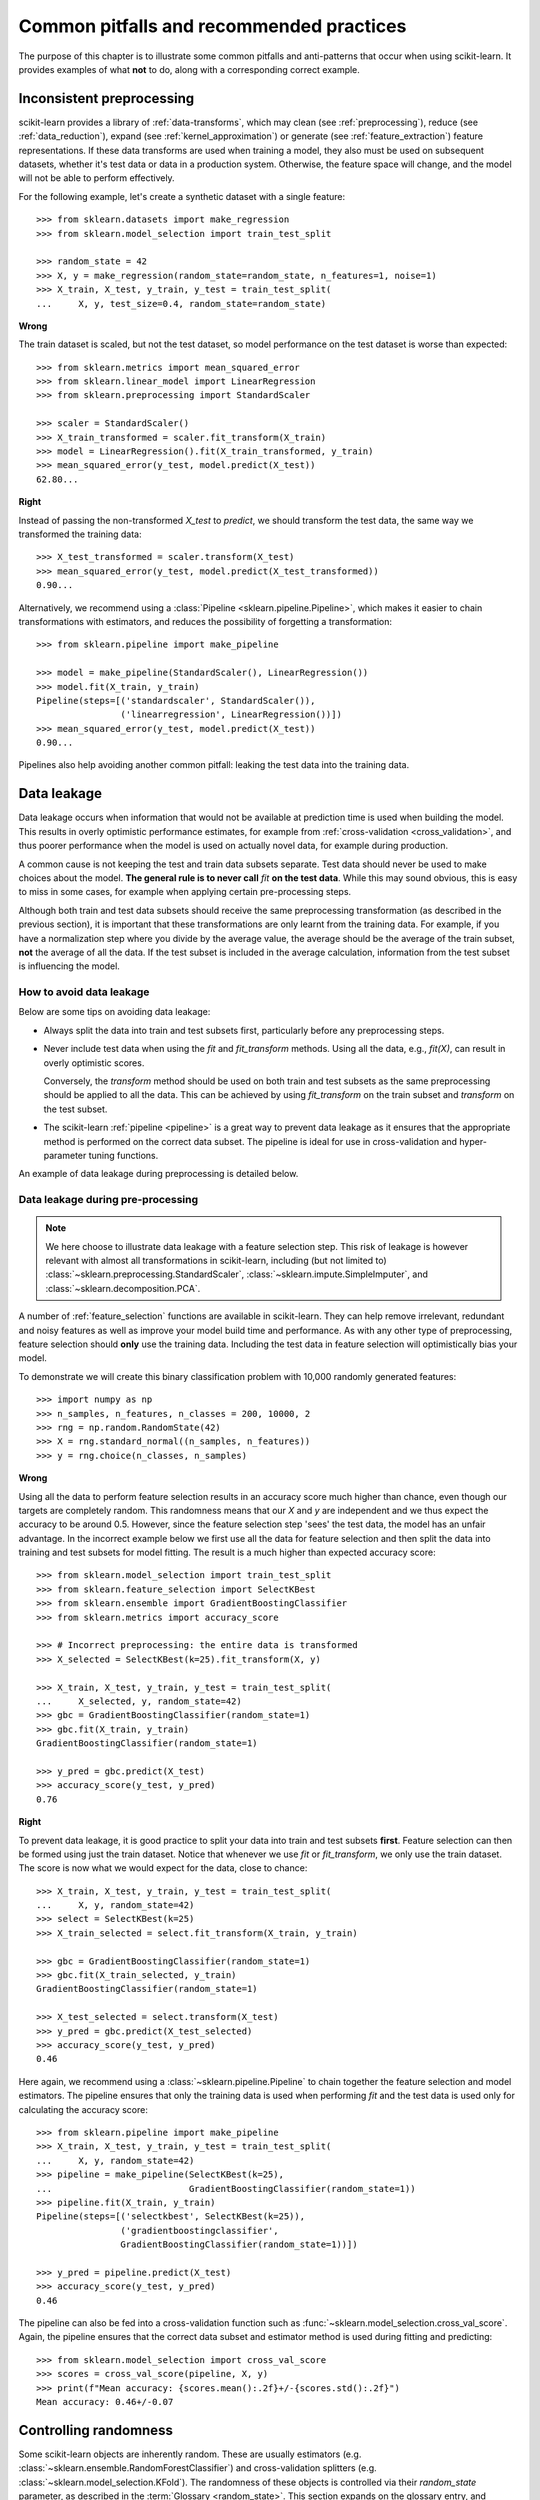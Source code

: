 .. _common_pitfalls:

=========================================
Common pitfalls and recommended practices
=========================================

The purpose of this chapter is to illustrate some common pitfalls and
anti-patterns that occur when using scikit-learn. It provides
examples of what **not** to do, along with a corresponding correct
example.

Inconsistent preprocessing
==========================

scikit-learn provides a library of :ref:`data-transforms`, which
may clean (see :ref:`preprocessing`), reduce
(see :ref:`data_reduction`), expand (see :ref:`kernel_approximation`)
or generate (see :ref:`feature_extraction`) feature representations.
If these data transforms are used when training a model, they also
must be used on subsequent datasets, whether it's test data or
data in a production system. Otherwise, the feature space will change,
and the model will not be able to perform effectively.

For the following example, let's create a synthetic dataset with a
single feature::

    >>> from sklearn.datasets import make_regression
    >>> from sklearn.model_selection import train_test_split

    >>> random_state = 42
    >>> X, y = make_regression(random_state=random_state, n_features=1, noise=1)
    >>> X_train, X_test, y_train, y_test = train_test_split(
    ...     X, y, test_size=0.4, random_state=random_state)

**Wrong**

The train dataset is scaled, but not the test dataset, so model
performance on the test dataset is worse than expected::

    >>> from sklearn.metrics import mean_squared_error
    >>> from sklearn.linear_model import LinearRegression
    >>> from sklearn.preprocessing import StandardScaler

    >>> scaler = StandardScaler()
    >>> X_train_transformed = scaler.fit_transform(X_train)
    >>> model = LinearRegression().fit(X_train_transformed, y_train)
    >>> mean_squared_error(y_test, model.predict(X_test))
    62.80...

**Right**

Instead of passing the non-transformed `X_test` to `predict`, we should
transform the test data, the same way we transformed the training data::

    >>> X_test_transformed = scaler.transform(X_test)
    >>> mean_squared_error(y_test, model.predict(X_test_transformed))
    0.90...

Alternatively, we recommend using a :class:`Pipeline
<sklearn.pipeline.Pipeline>`, which makes it easier to chain transformations
with estimators, and reduces the possibility of forgetting a transformation::

    >>> from sklearn.pipeline import make_pipeline

    >>> model = make_pipeline(StandardScaler(), LinearRegression())
    >>> model.fit(X_train, y_train)
    Pipeline(steps=[('standardscaler', StandardScaler()),
                    ('linearregression', LinearRegression())])
    >>> mean_squared_error(y_test, model.predict(X_test))
    0.90...

Pipelines also help avoiding another common pitfall: leaking the test data
into the training data.

.. _data_leakage:

Data leakage
============

Data leakage occurs when information that would not be available at prediction
time is used when building the model. This results in overly optimistic
performance estimates, for example from :ref:`cross-validation
<cross_validation>`, and thus poorer performance when the model is used
on actually novel data, for example during production.

A common cause is not keeping the test and train data subsets separate.
Test data should never be used to make choices about the model.
**The general rule is to never call** `fit` **on the test data**. While this
may sound obvious, this is easy to miss in some cases, for example when
applying certain pre-processing steps.

Although both train and test data subsets should receive the same
preprocessing transformation (as described in the previous section), it is
important that these transformations are only learnt from the training data.
For example, if you have a
normalization step where you divide by the average value, the average should
be the average of the train subset, **not** the average of all the data. If the
test subset is included in the average calculation, information from the test
subset is influencing the model.

How to avoid data leakage
-------------------------

Below are some tips on avoiding data leakage:

* Always split the data into train and test subsets first, particularly
  before any preprocessing steps.
* Never include test data when using the `fit` and `fit_transform`
  methods. Using all the data, e.g., `fit(X)`, can result in overly optimistic
  scores.

  Conversely, the `transform` method should be used on both train and test
  subsets as the same preprocessing should be applied to all the data.
  This can be achieved by using `fit_transform` on the train subset and
  `transform` on the test subset.
* The scikit-learn :ref:`pipeline <pipeline>` is a great way to prevent data
  leakage as it ensures that the appropriate method is performed on the
  correct data subset. The pipeline is ideal for use in cross-validation
  and hyper-parameter tuning functions.

An example of data leakage during preprocessing is detailed below.

Data leakage during pre-processing
----------------------------------

.. note::
    We here choose to illustrate data leakage with a feature selection step.
    This risk of leakage is however relevant with almost all transformations
    in scikit-learn, including (but not limited to)
    :class:`~sklearn.preprocessing.StandardScaler`,
    :class:`~sklearn.impute.SimpleImputer`, and
    :class:`~sklearn.decomposition.PCA`.

A number of :ref:`feature_selection` functions are available in scikit-learn.
They can help remove irrelevant, redundant and noisy features as well as
improve your model build time and performance. As with any other type of
preprocessing, feature selection should **only** use the training data.
Including the test data in feature selection will optimistically bias your
model.

To demonstrate we will create this binary classification problem with
10,000 randomly generated features::

    >>> import numpy as np
    >>> n_samples, n_features, n_classes = 200, 10000, 2
    >>> rng = np.random.RandomState(42)
    >>> X = rng.standard_normal((n_samples, n_features))
    >>> y = rng.choice(n_classes, n_samples)

**Wrong**

Using all the data to perform feature selection results in an accuracy score
much higher than chance, even though our targets are completely random.
This randomness means that our `X` and `y` are independent and we thus expect
the accuracy to be around 0.5. However, since the feature selection step
'sees' the test data, the model has an unfair advantage. In the incorrect
example below we first use all the data for feature selection and then split
the data into training and test subsets for model fitting. The result is a
much higher than expected accuracy score::

    >>> from sklearn.model_selection import train_test_split
    >>> from sklearn.feature_selection import SelectKBest
    >>> from sklearn.ensemble import GradientBoostingClassifier
    >>> from sklearn.metrics import accuracy_score

    >>> # Incorrect preprocessing: the entire data is transformed
    >>> X_selected = SelectKBest(k=25).fit_transform(X, y)

    >>> X_train, X_test, y_train, y_test = train_test_split(
    ...     X_selected, y, random_state=42)
    >>> gbc = GradientBoostingClassifier(random_state=1)
    >>> gbc.fit(X_train, y_train)
    GradientBoostingClassifier(random_state=1)

    >>> y_pred = gbc.predict(X_test)
    >>> accuracy_score(y_test, y_pred)
    0.76

**Right**

To prevent data leakage, it is good practice to split your data into train
and test subsets **first**. Feature selection can then be formed using just
the train dataset. Notice that whenever we use `fit` or `fit_transform`, we
only use the train dataset. The score is now what we would expect for the
data, close to chance::

    >>> X_train, X_test, y_train, y_test = train_test_split(
    ...     X, y, random_state=42)
    >>> select = SelectKBest(k=25)
    >>> X_train_selected = select.fit_transform(X_train, y_train)

    >>> gbc = GradientBoostingClassifier(random_state=1)
    >>> gbc.fit(X_train_selected, y_train)
    GradientBoostingClassifier(random_state=1)

    >>> X_test_selected = select.transform(X_test)
    >>> y_pred = gbc.predict(X_test_selected)
    >>> accuracy_score(y_test, y_pred)
    0.46

Here again, we recommend using a :class:`~sklearn.pipeline.Pipeline` to chain
together the feature selection and model estimators. The pipeline ensures
that only the training data is used when performing `fit` and the test data
is used only for calculating the accuracy score::

    >>> from sklearn.pipeline import make_pipeline
    >>> X_train, X_test, y_train, y_test = train_test_split(
    ...     X, y, random_state=42)
    >>> pipeline = make_pipeline(SelectKBest(k=25),
    ...                          GradientBoostingClassifier(random_state=1))
    >>> pipeline.fit(X_train, y_train)
    Pipeline(steps=[('selectkbest', SelectKBest(k=25)),
                    ('gradientboostingclassifier',
                    GradientBoostingClassifier(random_state=1))])

    >>> y_pred = pipeline.predict(X_test)
    >>> accuracy_score(y_test, y_pred)
    0.46

The pipeline can also be fed into a cross-validation
function such as :func:`~sklearn.model_selection.cross_val_score`.
Again, the pipeline ensures that the correct data subset and estimator
method is used during fitting and predicting::

    >>> from sklearn.model_selection import cross_val_score
    >>> scores = cross_val_score(pipeline, X, y)
    >>> print(f"Mean accuracy: {scores.mean():.2f}+/-{scores.std():.2f}")
    Mean accuracy: 0.46+/-0.07


.. _randomness:

Controlling randomness
======================

Some scikit-learn objects are inherently random. These are usually estimators
(e.g. :class:`~sklearn.ensemble.RandomForestClassifier`) and cross-validation
splitters (e.g. :class:`~sklearn.model_selection.KFold`). The randomness of
these objects is controlled via their `random_state` parameter, as described
in the :term:`Glossary <random_state>`. This section expands on the glossary
entry, and describes good practices and common pitfalls w.r.t. this
subtle parameter.

.. note:: Recommendation summary

    For an optimal robustness of cross-validation (CV) results, pass
    `RandomState` instances when creating estimators, or leave `random_state`
    to `None`. Passing integers to CV splitters is usually the safest option
    and is preferable; passing `RandomState` instances to splitters may
    sometimes be useful to achieve very specific use-cases.
    For both estimators and splitters, passing an integer vs passing an
    instance (or `None`) leads to subtle but significant differences,
    especially for CV procedures. These differences are important to
    understand when reporting results.

    For reproducible results across executions, remove any use of
    `random_state=None`.

Using `None` or `RandomState` instances, and repeated calls to `fit` and `split`
--------------------------------------------------------------------------------

The `random_state` parameter determines whether multiple calls to :term:`fit`
(for estimators) or to :term:`split` (for CV splitters) will produce the same
results, according to these rules:

- If an integer is passed, calling `fit` or `split` multiple times always
  yields the same results.
- If `None` or a `RandomState` instance is passed: `fit` and `split` will
  yield different results each time they are called, and the succession of
  calls explores all sources of entropy. `None` is the default value for all
  `random_state` parameters.

We here illustrate these rules for both estimators and CV splitters.

.. note::
    Since passing `random_state=None` is equivalent to passing the global
    `RandomState` instance from `numpy`
    (`random_state=np.random.mtrand._rand`), we will not explicitly mention
    `None` here. Everything that applies to instances also applies to using
    `None`.

Estimators
..........

Passing instances means that calling `fit` multiple times will not yield the
same results, even if the estimator is fitted on the same data and with the
same hyper-parameters::

    >>> from sklearn.linear_model import SGDClassifier
    >>> from sklearn.datasets import make_classification
    >>> import numpy as np

    >>> rng = np.random.RandomState(0)
    >>> X, y = make_classification(n_features=5, random_state=rng)
    >>> sgd = SGDClassifier(random_state=rng)

    >>> sgd.fit(X, y).coef_
    array([[ 8.85418642,  4.79084103, -3.13077794,  8.11915045, -0.56479934]])

    >>> sgd.fit(X, y).coef_
    array([[ 6.70814003,  5.25291366, -7.55212743,  5.18197458,  1.37845099]])

We can see from the snippet above that repeatedly calling `sgd.fit` has
produced different models, even if the data was the same. This is because the
Random Number Generator (RNG) of the estimator is consumed (i.e. mutated)
when `fit` is called, and this mutated RNG will be used in the subsequent
calls to `fit`. In addition, the `rng` object is shared across all objects
that use it, and as a consequence, these objects become somewhat
inter-dependent. For example, two estimators that share the same
`RandomState` instance will influence each other, as we will see later when
we discuss cloning. This point is important to keep in mind when debugging.

If we had passed an integer to the `random_state` parameter of the
:class:`~sklearn.linear_model.SGDClassifier`, we would have obtained the
same models, and thus the same scores each time. When we pass an integer, the
same RNG is used across all calls to `fit`. What internally happens is that
even though the RNG is consumed when `fit` is called, it is always reset to
its original state at the beginning of `fit`.

CV splitters
............

Randomized CV splitters have a similar behavior when a `RandomState`
instance is passed; calling `split` multiple times yields different data
splits::

    >>> from sklearn.model_selection import KFold
    >>> import numpy as np

    >>> X = y = np.arange(10)
    >>> rng = np.random.RandomState(0)
    >>> cv = KFold(n_splits=2, shuffle=True, random_state=rng)

    >>> for train, test in cv.split(X, y):
    ...     print(train, test)
    [0 3 5 6 7] [1 2 4 8 9]
    [1 2 4 8 9] [0 3 5 6 7]

    >>> for train, test in cv.split(X, y):
    ...     print(train, test)
    [0 4 6 7 8] [1 2 3 5 9]
    [1 2 3 5 9] [0 4 6 7 8]

We can see that the splits are different from the second time `split` is
called. This may lead to unexpected results if you compare the performance of
multiple estimators by calling `split` many times, as we will see in the next
section.

Common pitfalls and subtleties
------------------------------

While the rules that govern the `random_state` parameter are seemingly simple,
they do however have some subtle implications. In some cases, this can even
lead to wrong conclusions.

Estimators
..........

**Different `random_state` types lead to different cross-validation
procedures**

Depending on the type of the `random_state` parameter, estimators will behave
differently, especially in cross-validation procedures. Consider the
following snippet::

    >>> from sklearn.ensemble import RandomForestClassifier
    >>> from sklearn.datasets import make_classification
    >>> from sklearn.model_selection import cross_val_score
    >>> import numpy as np

    >>> X, y = make_classification(random_state=0)

    >>> rf_123 = RandomForestClassifier(random_state=123)
    >>> cross_val_score(rf_123, X, y)
    array([0.85, 0.95, 0.95, 0.9 , 0.9 ])

    >>> rf_inst = RandomForestClassifier(random_state=np.random.RandomState(0))
    >>> cross_val_score(rf_inst, X, y)
    array([0.9 , 0.95, 0.95, 0.9 , 0.9 ])

We see that the cross-validated scores of `rf_123` and `rf_inst` are
different, as should be expected since we didn't pass the same `random_state`
parameter. However, the difference between these scores is more subtle than
it looks, and **the cross-validation procedures that were performed by**
:func:`~sklearn.model_selection.cross_val_score` **significantly differ in
each case**:

- Since `rf_123` was passed an integer, every call to `fit` uses the same RNG:
  this means that all random characteristics of the random forest estimator
  will be the same for each of the 5 folds of the CV procedure. In
  particular, the (randomly chosen) subset of features of the estimator will
  be the same across all folds.
- Since `rf_inst` was passed a `RandomState` instance, each call to `fit`
  starts from a different RNG. As a result, the random subset of features
  will be different for each folds.

While having a constant estimator RNG across folds isn't inherently wrong, we
usually want CV results that are robust w.r.t. the estimator's randomness. As
a result, passing an instance instead of an integer may be preferable, since
it will allow the estimator RNG to vary for each fold.

.. note::
    Here, :func:`~sklearn.model_selection.cross_val_score` will use a
    non-randomized CV splitter (as is the default), so both estimators will
    be evaluated on the same splits. This section is not about variability in
    the splits. Also, whether we pass an integer or an instance to
    :func:`~sklearn.datasets.make_classification` isn't relevant for our
    illustration purpose: what matters is what we pass to the
    :class:`~sklearn.ensemble.RandomForestClassifier` estimator.

|details-start|
**Cloning**
|details-split|

Another subtle side effect of passing `RandomState` instances is how
:func:`~sklearn.base.clone` will work::

    >>> from sklearn import clone
    >>> from sklearn.ensemble import RandomForestClassifier
    >>> import numpy as np

    >>> rng = np.random.RandomState(0)
    >>> a = RandomForestClassifier(random_state=rng)
    >>> b = clone(a)

Since a `RandomState` instance was passed to `a`, `a` and `b` are not clones
in the strict sense, but rather clones in the statistical sense: `a` and `b`
will still be different models, even when calling `fit(X, y)` on the same
data. Moreover, `a` and `b` will influence each-other since they share the
same internal RNG: calling `a.fit` will consume `b`'s RNG, and calling
`b.fit` will consume `a`'s RNG, since they are the same. This bit is true for
any estimators that share a `random_state` parameter; it is not specific to
clones.

If an integer were passed, `a` and `b` would be exact clones and they would not
influence each other.

.. warning::
    Even though :func:`~sklearn.base.clone` is rarely used in user code, it is
    called pervasively throughout scikit-learn codebase: in particular, most
    meta-estimators that accept non-fitted estimators call
    :func:`~sklearn.base.clone` internally
    (:class:`~sklearn.model_selection.GridSearchCV`,
    :class:`~sklearn.ensemble.StackingClassifier`,
    :class:`~sklearn.calibration.CalibratedClassifierCV`, etc.).

|details-end|

CV splitters
............

When passed a `RandomState` instance, CV splitters yield different splits
each time `split` is called. When comparing different estimators, this can
lead to overestimating the variance of the difference in performance between
the estimators::

    >>> from sklearn.naive_bayes import GaussianNB
    >>> from sklearn.discriminant_analysis import LinearDiscriminantAnalysis
    >>> from sklearn.datasets import make_classification
    >>> from sklearn.model_selection import KFold
    >>> from sklearn.model_selection import cross_val_score
    >>> import numpy as np

    >>> rng = np.random.RandomState(0)
    >>> X, y = make_classification(random_state=rng)
    >>> cv = KFold(shuffle=True, random_state=rng)
    >>> lda = LinearDiscriminantAnalysis()
    >>> nb = GaussianNB()

    >>> for est in (lda, nb):
    ...     print(cross_val_score(est, X, y, cv=cv))
    [0.8  0.75 0.75 0.7  0.85]
    [0.85 0.95 0.95 0.85 0.95]


Directly comparing the performance of the
:class:`~sklearn.discriminant_analysis.LinearDiscriminantAnalysis` estimator
vs the :class:`~sklearn.naive_bayes.GaussianNB` estimator **on each fold** would
be a mistake: **the splits on which the estimators are evaluated are
different**. Indeed, :func:`~sklearn.model_selection.cross_val_score` will
internally call `cv.split` on the same
:class:`~sklearn.model_selection.KFold` instance, but the splits will be
different each time. This is also true for any tool that performs model
selection via cross-validation, e.g.
:class:`~sklearn.model_selection.GridSearchCV` and
:class:`~sklearn.model_selection.RandomizedSearchCV`: scores are not
comparable fold-to-fold across different calls to `search.fit`, since
`cv.split` would have been called multiple times. Within a single call to
`search.fit`, however, fold-to-fold comparison is possible since the search
estimator only calls `cv.split` once.

For comparable fold-to-fold results in all scenarios, one should pass an
integer to the CV splitter: `cv = KFold(shuffle=True, random_state=0)`.

.. note::
    While fold-to-fold comparison is not advisable with `RandomState`
    instances, one can however expect that average scores allow to conclude
    whether one estimator is better than another, as long as enough folds and
    data are used.

.. note::
    What matters in this example is what was passed to
    :class:`~sklearn.model_selection.KFold`. Whether we pass a `RandomState`
    instance or an integer to :func:`~sklearn.datasets.make_classification`
    is not relevant for our illustration purpose. Also, neither
    :class:`~sklearn.discriminant_analysis.LinearDiscriminantAnalysis` nor
    :class:`~sklearn.naive_bayes.GaussianNB` are randomized estimators.

General recommendations
-----------------------

Getting reproducible results across multiple executions
.......................................................

In order to obtain reproducible (i.e. constant) results across multiple
*program executions*, we need to remove all uses of `random_state=None`, which
is the default. The recommended way is to declare a `rng` variable at the top
of the program, and pass it down to any object that accepts a `random_state`
parameter::

    >>> from sklearn.ensemble import RandomForestClassifier
    >>> from sklearn.datasets import make_classification
    >>> from sklearn.model_selection import train_test_split
    >>> import numpy as np

    >>> rng = np.random.RandomState(0)
    >>> X, y = make_classification(random_state=rng)
    >>> rf = RandomForestClassifier(random_state=rng)
    >>> X_train, X_test, y_train, y_test = train_test_split(X, y,
    ...                                                     random_state=rng)
    >>> rf.fit(X_train, y_train).score(X_test, y_test)
    0.84

We are now guaranteed that the result of this script will always be 0.84, no
matter how many times we run it. Changing the global `rng` variable to a
different value should affect the results, as expected.

It is also possible to declare the `rng` variable as an integer. This may
however lead to less robust cross-validation results, as we will see in the
next section.

.. note::
    We do not recommend setting the global `numpy` seed by calling
    `np.random.seed(0)`. See `here
    <https://stackoverflow.com/questions/5836335/consistently-create-same-random-numpy-array/5837352#comment6712034_5837352>`_
    for a discussion.

Robustness of cross-validation results
......................................

When we evaluate a randomized estimator performance by cross-validation, we
want to make sure that the estimator can yield accurate predictions for new
data, but we also want to make sure that the estimator is robust w.r.t. its
random initialization. For example, we would like the random weights
initialization of a :class:`~sklearn.linear_model.SGDClassifier` to be
consistently good across all folds: otherwise, when we train that estimator
on new data, we might get unlucky and the random initialization may lead to
bad performance. Similarly, we want a random forest to be robust w.r.t the
set of randomly selected features that each tree will be using.

For these reasons, it is preferable to evaluate the cross-validation
performance by letting the estimator use a different RNG on each fold. This
is done by passing a `RandomState` instance (or `None`) to the estimator
initialization.

When we pass an integer, the estimator will use the same RNG on each fold:
if the estimator performs well (or bad), as evaluated by CV, it might just be
because we got lucky (or unlucky) with that specific seed. Passing instances
leads to more robust CV results, and makes the comparison between various
algorithms fairer. It also helps limiting the temptation to treat the
estimator's RNG as a hyper-parameter that can be tuned.

Whether we pass `RandomState` instances or integers to CV splitters has no
impact on robustness, as long as `split` is only called once. When `split`
is called multiple times, fold-to-fold comparison isn't possible anymore. As
a result, passing integer to CV splitters is usually safer and covers most
use-cases.

